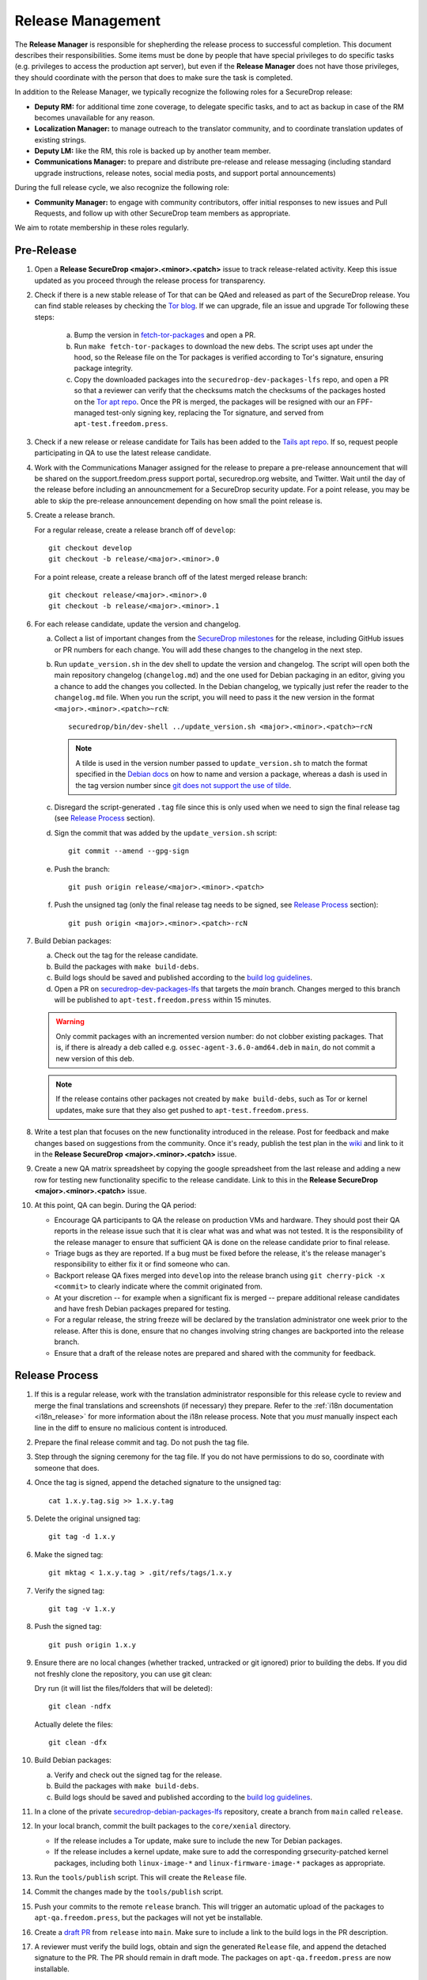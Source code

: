 Release Management
==================

The **Release Manager** is responsible for shepherding the release process to
successful completion. This document describes their responsibilities. Some items
must be done by people that have special privileges to do specific tasks
(e.g. privileges to access the production apt server),
but even if the **Release Manager** does not have those privileges, they should
coordinate with the person that does to make sure the task is completed.

In addition to the Release Manager, we typically recognize the following
roles for a SecureDrop release:

- **Deputy RM:** for additional time zone coverage, to delegate specific tasks,
  and to act as backup in case of the RM becomes unavailable for any reason.

- **Localization Manager:** to manage outreach to the translator community, and
  to coordinate translation updates of existing strings.

- **Deputy LM:** like the RM, this role is backed up by another team member.

- **Communications Manager:** to prepare and distribute pre-release and
  release messaging (including standard upgrade instructions, release notes,
  social media posts, and support portal announcements)

During the full release cycle, we also recognize the following role:

- **Community Manager:** to engage with community contributors, offer initial
  responses to new issues and Pull Requests, and follow up with other SecureDrop
  team members as appropriate.

We aim to rotate membership in these roles regularly.

Pre-Release
-----------

1. Open a **Release SecureDrop <major>.<minor>.<patch>** issue to track release-related activity.
   Keep this issue updated as you proceed through the release process for
   transparency.

#. Check if there is a new stable release of Tor that can be QAed and released as part of the
   SecureDrop release. You can find stable releases by checking the `Tor blog
   <https://blog.torproject.org/category/tags/stable-release>`_. If we can upgrade, file an issue
   and upgrade Tor following these steps:

      a. Bump the version in `fetch-tor-packages
         <https://github.com/freedomofpress/securedrop/blob/develop/molecule/fetch-tor-packages/
         playbook.yml>`_ and open a PR.

      b. Run ``make fetch-tor-packages`` to download the new debs. The script uses
         apt under the hood, so the Release file on the Tor packages is verified according
         to Tor's signature, ensuring package integrity.

      c. Copy the downloaded packages into the ``securedrop-dev-packages-lfs`` repo,
         and open a PR so that a reviewer can verify that the checksums match the checksums
         of the packages hosted on the
         `Tor apt repo <https://deb.torproject.org/torproject.org/pool/main/>`_. Once the PR is merged, the
         packages will be resigned with our an FPF-managed test-only signing key, replacing the Tor
         signature, and served from ``apt-test.freedom.press``.

#. Check if a new release or release candidate for Tails has been added to the `Tails apt repo
   <https://deb.tails.boum.org/dists/>`_. If so, request
   people participating in QA to use the latest release candidate.

#. Work with the Communications Manager assigned for the release to prepare a pre-release
   announcement that will be shared on the support.freedom.press support portal, securedrop.org
   website, and Twitter. Wait until the day of the release before including an announcmement for a
   SecureDrop security update. For a point release, you may be able to skip the pre-release
   announcement depending on how small the point release is.

#. Create a release branch.

   For a regular release, create a release branch off of ``develop``::

     git checkout develop
     git checkout -b release/<major>.<minor>.0


   For a point release, create a release branch off of the latest merged release branch::

     git checkout release/<major>.<minor>.0
     git checkout -b release/<major>.<minor>.1

#. For each release candidate, update the version and changelog.

   a. Collect a list of important changes from the `SecureDrop milestones
      <https://github.com/freedomofpress/securedrop/milestones>`_ for the release, including
      GitHub issues or PR numbers for each change. You will add these changes to the changelog in
      the next step.

   #. Run ``update_version.sh`` in the dev shell to update the version and changelog. The script
      will open both the main repository changelog (``changelog.md``) and the one used for Debian
      packaging in an editor, giving you a chance to add the changes you collected. In the Debian
      changelog, we typically just refer the reader to the ``changelog.md`` file. When you run the
      script, you will need to pass it the new version in the format
      ``<major>.<minor>.<patch>~rcN``::

        securedrop/bin/dev-shell ../update_version.sh <major>.<minor>.<patch>~rcN

      .. note:: A tilde is used in the version number passed to ``update_version.sh`` to match
                the format specified in the `Debian docs
                <https://www.debian.org/doc/manuals/maint-guide/first.en.html#namever>`_ on how to
                name and version a package, whereas a dash is used in the tag version number
                since `git does not support the use of tilde
                <https://git-scm.com/docs/git-check-ref-format#_description>`_.

   #. Disregard the script-generated ``.tag`` file since this is only used when we need to sign the
      final release tag (see `Release Process`_ section).

   #. Sign the commit that was added by the ``update_version.sh`` script::

        git commit --amend --gpg-sign

   #. Push the branch::

        git push origin release/<major>.<minor>.<patch>

   #. Push the unsigned tag (only the final release tag needs to be signed, see
      `Release Process`_ section)::

        git push origin <major>.<minor>.<patch>-rcN

#. Build Debian packages:

   a. Check out the tag for the release candidate.
   #. Build the packages with ``make build-debs``.
   #. Build logs should be saved and published according to the `build
      log guidelines
      <https://github.com/freedomofpress/securedrop/wiki/Build-logs>`_.
   #. Open a PR on `securedrop-dev-packages-lfs
      <https://github.com/freedomofpress/securedrop-dev-packages-lfs>`_ that targets the `main`
      branch. Changes merged to this branch will be published to ``apt-test.freedom.press``
      within 15 minutes.

   .. warning:: Only commit packages with an incremented version number: do not clobber existing
                packages.  That is, if there is already a deb called e.g.
                ``ossec-agent-3.6.0-amd64.deb`` in ``main``, do not commit a new version of this
                deb.

   .. note:: If the release contains other packages not created by
          ``make build-debs``, such as Tor or kernel updates, make
          sure that they also get pushed to
          ``apt-test.freedom.press``.

#. Write a test plan that focuses on the new functionality introduced in the release. Post for
   feedback and make changes based on suggestions from the community. Once it's ready, publish the
   test plan in the `wiki <https://github.com/freedomofpress/securedrop/wiki>`_ and link to it in
   the **Release SecureDrop <major>.<minor>.<patch>** issue.

#. Create a new QA matrix spreadsheet by copying the google spreadsheet from the last release and
   adding a new row for testing new functionality specific to the release candidate. Link to this
   in the **Release SecureDrop <major>.<minor>.<patch>** issue.

#. At this point, QA can begin. During the QA period:

   * Encourage QA participants to QA the release on production VMs and
     hardware. They should post their QA reports in the release issue
     such that it is clear what was and what was not tested. It is the
     responsibility of the release manager to ensure that sufficient QA
     is done on the release candidate prior to final release.

   * Triage bugs as they are reported. If a bug must be fixed before the
     release, it's the release manager's responsibility to either fix it
     or find someone who can.

   * Backport release QA fixes merged into ``develop`` into the release
     branch using ``git cherry-pick -x <commit>`` to clearly indicate
     where the commit originated from.

   * At your discretion -- for example when a significant fix is merged
     -- prepare additional release candidates and have fresh Debian
     packages prepared for testing.

   * For a regular release, the string freeze will be declared by the
     translation administrator one week prior to the release. After this
     is done, ensure that no changes involving string changes are
     backported into the release branch.

   * Ensure that a draft of the release notes are prepared and shared
     with the community for feedback.

Release Process
---------------

1. If this is a regular release, work with the translation administrator
   responsible for this release cycle to review and merge the final translations
   and screenshots (if necessary) they prepare. Refer to the
   :ref:`i18n documentation <i18n_release>` for more information about the i18n
   release process. Note that you *must* manually inspect each line in the diff
   to ensure no malicious content is introduced.
#. Prepare the final release commit and tag. Do not push the tag file.
#. Step through the signing ceremony for the tag file. If you do not
   have permissions to do so, coordinate with someone that does.
#. Once the tag is signed, append the detached signature to the unsigned tag::

    cat 1.x.y.tag.sig >> 1.x.y.tag

#. Delete the original unsigned tag::

    git tag -d 1.x.y

#. Make the signed tag::

    git mktag < 1.x.y.tag > .git/refs/tags/1.x.y

#. Verify the signed tag::

    git tag -v 1.x.y

#. Push the signed tag::

    git push origin 1.x.y

#. Ensure there are no local changes (whether tracked, untracked or git ignored)
   prior to building the debs. If you did not freshly clone the repository, you
   can use git clean:

   Dry run (it will list the files/folders that will be deleted)::

      git clean -ndfx

   Actually delete the files::

      git clean -dfx

#. Build Debian packages:

   a. Verify and check out the signed tag for the release.
   #. Build the packages with ``make build-debs``.
   #. Build logs should be saved and published according to the `build
      log guidelines
      <https://github.com/freedomofpress/securedrop/wiki/Build-logs>`_.
#. In a clone of the private
   `securedrop-debian-packages-lfs <https://github.com/freedomofpress/securedrop-debian-packages-lfs>`_
   repository, create a branch from ``main`` called ``release``.
#. In your local branch, commit the built packages to the ``core/xenial``
   directory.

   * If the release includes a Tor update, make sure to include the
     new Tor Debian packages.
   * If the release includes a kernel update, make sure to add the
     corresponding grsecurity-patched kernel packages, including both
     ``linux-image-*`` and ``linux-firmware-image-*`` packages as
     appropriate.
#. Run the ``tools/publish`` script. This will create the ``Release`` file.
#. Commit the changes made by the ``tools/publish`` script.
#. Push your commits to the remote ``release`` branch. This will trigger an
   automatic upload of the packages to ``apt-qa.freedom.press``, but the
   packages will not yet be installable.
#. Create a `draft PR <https://help.github.com/en/github/collaborating-with-issues-and-pull-requests/about-pull-requests#draft-pull-requests>`__
   from ``release`` into ``main``. Make sure to include a link to the build
   logs in the PR description.
#. A reviewer must verify the build logs, obtain and sign the generated ``Release``
   file, and append the detached signature to the PR. The PR should remain in
   draft mode. The packages on ``apt-qa.freedom.press`` are now installable.
#. Coordinate with one or more team members to confirm a successful
   clean install in production VMs using the packages on
   ``apt-qa.freedom.press``.
#. If no issues are discovered in final QA, promote the packaging PR out of draft
   mode.
#. A reviewer must merge the packaging PR. This will publish the packages on
   ``apt.freedom.press``.
#. The reviewer must delete the ``release`` branch so that it can be re-created
   during the next release.
#. Update the `public documentation <https://docs.securedrop.org/en/stable>`_ by
   synchronising the ``stable`` branch with the release branch:

   * If a repository maintainer is available, remove the branch protection on
     the ``stable`` branch, hard-reset it to the release branch, and force push
     ``stable``. Then restore branch protection on ``stable``.

   * If a maintainer is not available, create a PR with the release branch
     changes using ``stable`` as the base. Version number updates will cause
     conflicts which must be resolved manually before issuing the PR.

#. Verify that the public documentation has been updated, by checking the
   `ReadTheDocs build history <https://readthedocs.org/projects/securedrop/builds/>`_.
   If necessary, restart the build.
#. Create a `release
   <https://github.com/freedomofpress/securedrop/releases>`_ on GitHub
   with a brief summary of the changes in this release.
#. Make sure that release notes are written and posted on the SecureDrop blog.
#. Make sure that the release is announced from the SecureDrop Twitter account.
#. Make sure that members of `the support portal
   <https://support.freedom.press>`_ are notified about the release.
#. Make sure that version string monitored by FPF's Icinga monitoring system
   is updated by the infrastructure team.
#. Update the upgrade testing boxes following this process:
   :ref:`updating_upgrade_boxes`.


Post-Release
------------

Now it's time to backport the changelog from the release branch into the ``develop`` branch and bump
the SecureDrop version so that it's ready for the next round of QA testing.

We backport the changelog by cherry-picking any commits that modified ``changelog.md`` during the
release. You can look at the file history by checking out the release branch and running:
``git log --pretty=oneline changelog.md``. The output will contain the commit hashes associated with
the release. Create a new branch based on ``develop`` and cherry-pick these commits using the
``-x`` flag.

Now you're ready to bump the SecureDrop version on your new branch. There are a bunch of version
files that'll need to be updated in order to set up the upgrade test for the next release. We do
this by running the version-updater script and specifying the new version number, which will be the
next minor version with ``~rc1`` appended. For example, if the release is 1.3.0, then you'll run:
``securedrop/bin/dev-shell ../update_version.sh 1.4.0~rc1``  (``dev-shell`` is a script that starts
a container so that we can ensure ``dch`` is installed). Accept all the default changes from the
``update_version.sh`` script. You'll only need to add your commit message. Once you're done, sign
your commit and make a PR to merge these changes into ``develop``.

The only thing left to do is to monitor the `FPF support portal <https://support.freedom.press>`_
and the `SecureDrop community support forum <https://forum.securedrop.org/c/support>`_ for any new
user issues related to the release.
